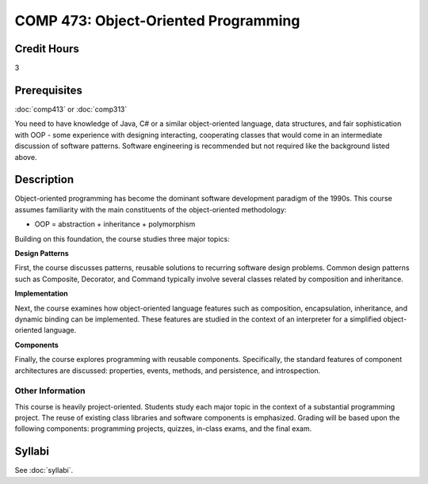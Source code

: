 .. index:: object-oriented programming

COMP 473: Object-Oriented Programming
=======================================================

Credit Hours
-----------------------------------

3

Prerequisites
----------------------------

:doc:`comp413` or :doc:`comp313`

You need to have knowledge of Java, C# or a similar object-oriented language,
data structures, and fair sophistication with OOP - some experience with
designing interacting, cooperating classes that would come in an intermediate
discussion of software patterns. Software engineering is recommended but not
required like the background listed above.


Description
----------------------------

Object-oriented programming has become the dominant software development
paradigm of the 1990s. This course assumes familiarity with the main
constituents of the object-oriented methodology:

-   OOP = abstraction + inheritance + polymorphism

Building on this foundation, the course studies three major topics:

**Design Patterns**

First, the course discusses patterns, reusable solutions to recurring software
design problems. Common design patterns such as Composite, Decorator, and
Command typically involve several classes related by composition and
inheritance.

**Implementation**

Next, the course examines how object-oriented language features such as
composition, encapsulation, inheritance, and dynamic binding can be
implemented. These features are studied in the context of an interpreter for a
simplified object-oriented language.

**Components**

Finally, the course explores programming with reusable components.
Specifically, the standard features of component architectures are discussed:
properties, events, methods, and persistence, and introspection.

Other Information
~~~~~~~~~~~~~~~~~~

This course is heavily project-oriented. Students study each major topic in
the context of a substantial programming project. The reuse of existing class
libraries and software components is emphasized.  Grading will be based upon
the following components: programming projects, quizzes, in-class exams, and
the final exam.

Syllabi
----------------------------

See :doc:`syllabi`.
